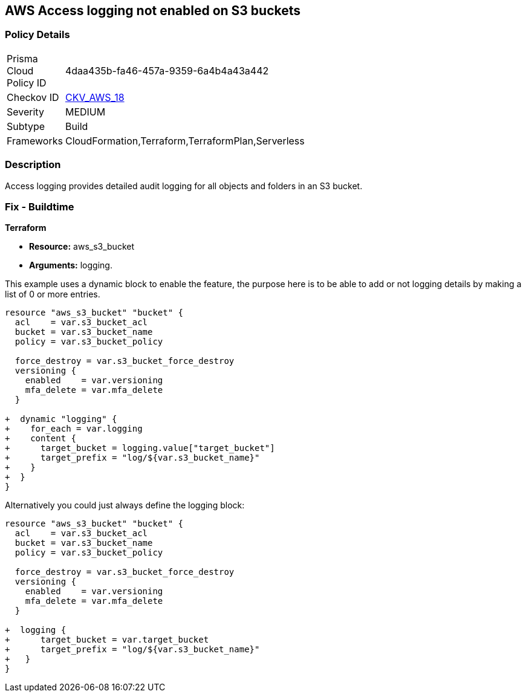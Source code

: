 == AWS Access logging not enabled on S3 buckets


=== Policy Details 

[width=45%]
[cols="1,1"]
|=== 
|Prisma Cloud Policy ID 
| 4daa435b-fa46-457a-9359-6a4b4a43a442

|Checkov ID 
| https://github.com/bridgecrewio/checkov/tree/master/checkov/cloudformation/checks/resource/aws/S3AccessLogs.py[CKV_AWS_18]

|Severity
|MEDIUM

|Subtype
|Build
//, Run

|Frameworks
|CloudFormation,Terraform,TerraformPlan,Serverless

|=== 



=== Description 


Access logging provides detailed audit logging for all objects and folders in an S3 bucket.

////
=== Fix - Runtime


* AWS Console* 


To change the policy using the AWS Console, follow these steps:

. Lo gin to the AWS Management Console at https://console.aws.amazon.com/.

. Open the https://console.aws.amazon.com/s3/[Amazon S3 console].

. Navigate to the _Bucket name list_.

. To enable server access logging for a bucket, select the name of the bucket.

. Click * Properties*.

. Click * Server access logging*.

. Click * Enable Logging*.
+
NOTE: For the target, select the name of the bucket that you want to receive the log record objects.  * The target bucket must be in the same * Region* as the source bucket and must not have a default retention period configuration.


. Click * Save*.


* CLI Command* 


The example below sets the logging policy for MyBucket.
The AWS user _bob@example.com_ will have full control over the log files, no one else has any access.


[source,python]
----
{
 "### First, grant S3 permission with put-bucket-acl:
aws s3api put-bucket-acl --bucket MyBucket --grant-write URI=http://acs.amazonaws.com/groups/s3/LogDelivery --grant-read-acp URI=http://acs.amazonaws.com/groups/s3/LogDelivery
    
### Then apply the logging policy:
aws s3api put-bucket-logging --bucket MyBucket --bucket-logging-status file://logging.json

### logging.json is a JSON document in the current folder that contains the logging policy:
{
  "LoggingEnabled": {
    "TargetBucket": "MyBucket",
    "TargetPrefix": "MyBucketLogs/",
    "TargetGrants": [
      {
        "Grantee": {
          "Type": "AmazonCustomerByEmail",
          "EmailAddress": "bob@example.com"
        },

        "Permission": "FULL_CONTROL"
      }

    ]

  }

}
",

}
----
----
////

=== Fix - Buildtime


*Terraform* 


* *Resource:* aws_s3_bucket
* *Arguments:* logging.

This example uses a dynamic block to enable the feature, the purpose here is to be able to add or not logging details by making a list of 0 or more entries.


[source,go]
----
resource "aws_s3_bucket" "bucket" {
  acl    = var.s3_bucket_acl
  bucket = var.s3_bucket_name
  policy = var.s3_bucket_policy

  force_destroy = var.s3_bucket_force_destroy
  versioning {
    enabled    = var.versioning
    mfa_delete = var.mfa_delete
  }

+  dynamic "logging" {
+    for_each = var.logging
+    content {
+      target_bucket = logging.value["target_bucket"]
+      target_prefix = "log/${var.s3_bucket_name}"
+    }
+  }
}
----

Alternatively you could just always define the logging block:


[source,go]
----
resource "aws_s3_bucket" "bucket" {
  acl    = var.s3_bucket_acl
  bucket = var.s3_bucket_name
  policy = var.s3_bucket_policy

  force_destroy = var.s3_bucket_force_destroy
  versioning {
    enabled    = var.versioning
    mfa_delete = var.mfa_delete
  }

+  logging {
+      target_bucket = var.target_bucket
+      target_prefix = "log/${var.s3_bucket_name}"
+   }
}
----
